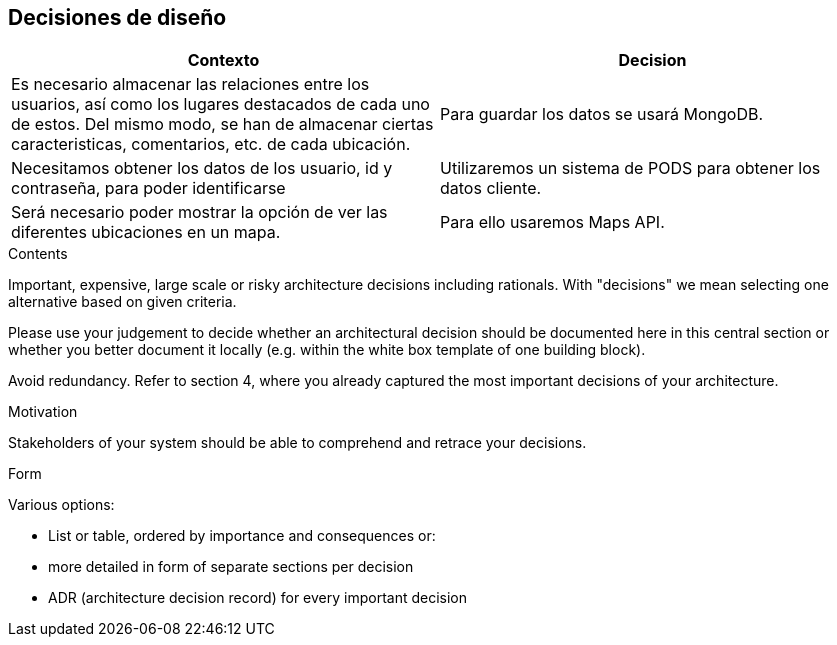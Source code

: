 [[section-design-decisions]]
== Decisiones de diseño

[options="header",cols="2,2"]
|===
|Contexto   |Decision 
| Es necesario almacenar las relaciones entre los usuarios, así como los lugares destacados de cada uno de estos. Del mismo modo, se han de almacenar ciertas caracteristicas, comentarios, etc. de cada ubicación. | Para guardar los datos se usará MongoDB.
| Necesitamos obtener los datos de los usuario, id y contraseña, para poder identificarse | Utilizaremos un sistema de PODS para obtener los datos cliente.
| Será necesario poder mostrar la opción de ver las diferentes ubicaciones en un mapa. | Para ello usaremos Maps API.
|===

[role="arc42help"]
****
.Contents
Important, expensive, large scale or risky architecture decisions including rationals.
With "decisions" we mean selecting one alternative based on given criteria.

Please use your judgement to decide whether an architectural decision should be documented
here in this central section or whether you better document it locally
(e.g. within the white box template of one building block).

Avoid redundancy. Refer to section 4, where you already captured the most important decisions of your architecture.

.Motivation
Stakeholders of your system should be able to comprehend and retrace your decisions.

.Form
Various options:

* List or table, ordered by importance and consequences or:
* more detailed in form of separate sections per decision
* ADR (architecture decision record) for every important decision
****
